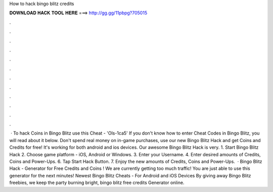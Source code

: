 How to hack bingo blitz credits

𝐃𝐎𝐖𝐍𝐋𝐎𝐀𝐃 𝐇𝐀𝐂𝐊 𝐓𝐎𝐎𝐋 𝐇𝐄𝐑𝐄 ===> http://gg.gg/11pbpg?705015

.

.

.

.

.

.

.

.

.

.

.

.

 · To hack Coins in Bingo Blitz use this Cheat - 'Ols-1ca5' If you don't know how to enter Cheat Codes in Bingo Blitz, you will read about it below. Don't spend real money on in-game purchases, use our new Bingo Blitz Hack and get Coins and Credits for free! It's working for both android and ios devices. Our awesome Bingo Blitz Hack is very. 1. Start Bingo Blitz Hack 2. Choose game platform - iOS, Android or Windows. 3. Enter your Username. 4. Enter desired amounts of Credits, Coins and Power-Ups. 6. Tap Start Hack Button. 7. Enjoy the new amounts of Credits, Coins and Power-Ups.  · Bingo Blitz Hack - Generator for Free Credits and Coins ! We are currently getting too much traffic! You are just able to use this generator for the next minutes! Newest Bingo Blitz Cheats - For Android and iOS Devices By giving away Bingo Blitz freebies, we keep the party burning bright, bingo blitz free credits Generator online.